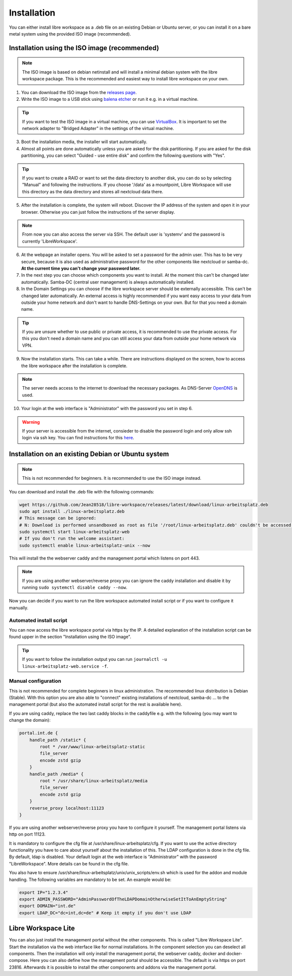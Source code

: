 ************
Installation
************

You can either install libre workspace as a .deb file on an existing Debian or Ubuntu server, 
or you can install it on a bare metal system using the provided ISO image (recommended).

Installation using the ISO image (recommended)
==============================================

.. note::

    The ISO image is based on debian netinstall and will install a minimal debian system with the libre workspace package.
    This is the recommended and easiest way to install libre workspace on your own.

1. You can download the ISO image from the `releases page <https://github.com/Jean28518/libre-workspace/releases/latest>`_.
2. Write the ISO image to a USB stick using `balena etcher <https://etcher.balena.io/>`_ or run it e.g. in a virtual machine.

.. tip::

    If you want to test the ISO image in a virtual machine, you can use `VirtualBox <https://www.virtualbox.org/>`_.
    It is important to set the network adapter to "Bridged Adapter" in the settings of the virtual machine.

3. Boot the installation media, the installer will start automatically.
4. Almost all points are done automatically unless you are asked for the disk partitioning.
   If you are asked for the disk partitioning, you can select "Guided - use entire disk" and confirm the following questions with "Yes".

.. tip::

   If you want to create a RAID or want to set the data directory to another disk, you can do so by selecting "Manual" and following the instructions.
   If you choose '/data' as a mountpoint, Libre Workspace will use this directory as the data directory and stores all nextcloud data there.
   

5. After the installation is complete, the system will reboot. Discover the IP address of the system and open it in your browser. Otherwise you can just follow the instructions of the server display.

.. note::

    From now you can also access the server via SSH. The default user is 'systemv' and the password is currently 'LibreWorkspace'.

6. At the webpage an installer opens. You will be asked to set a password for the admin user. This has to be very secure, because it is also used as administrative password for the other components like nextcloud or samba-dc. **At the current time you can't change your password later.**
7. In the next step you can choose which components you want to install. At the moment this can't be changed later automatically. Samba-DC (central user management) is always automatically installed.
8. In the Domain Settings you can choose if the libre workspace server should be externally accessible. This can't be changed later automatically. An external access is highly recommended if you want easy access to your data from outside your home network and don't want to handle DNS-Settings on your own. But for that you need a domain name.

.. tip::
    If you are unsure whether to use public or private access, it is recommended to use the private access.
    For this you don't need a domain name and you can still access your data from outside your home network via VPN.

9. Now the installation starts. This can take a while. There are instructions displayed on the screen, how to access the libre workspace after the installation is complete.

.. note::

    The server needs access to the internet to download the necessary packages. As DNS-Server `OpenDNS <https://www.opendns.com/>`_  is used.


10.  Your login at the web interface is "Administrator" with the password you set in step 6.

.. warning::

    If your server is accessible from the internet, consieder to disable the password login and only allow ssh login via ssh key. 
    You can find instructions for this `here <https://www.thomas-krenn.com/en/wiki/SSH_public_key_authentication_under_Ubuntu>`_.

Installation on an existing Debian or Ubuntu system
===================================================

.. note::

    This is not recommended for beginners. It is recommended to use the ISO image instead.

You can download and install the .deb file with the following commands:

.. code-block:: bash

    wget https://github.com/Jean28518/libre-workspace/releases/latest/download/linux-arbeitsplatz.deb
    sudo apt install ./linux-arbeitsplatz.deb
    # This message can be ignored:
    # N: Download is performed unsandboxed as root as file '/root/linux-arbeitsplatz.deb' couldn't be accessed by user '_apt'. - pkgAcquire::Run (13: Permission denied)
    sudo systemctl start linux-arbeitsplatz-web
    # If you don't run the welcome assistant:
    sudo systemctl enable linux-arbeitsplatz-unix --now

This will install the the webserver caddy and the management portal which listens on port 443.

.. note::

    If you are using another webserver/reverse proxy you can ignore the caddy installation and disable it by running ``sudo systemctl disable caddy --now``.


Now you can decide if you want to run the libre workspace automated install script or if you want to configure it manually.

Automated install script
------------------------

You can now access the libre workspace portal via https by the IP.
A detailed explanation of the installation script can be found upper in the section "Installation using the ISO image".

.. tip::

    If you want to follow the installation output you can run ``journalctl -u linux-arbeitsplatz-web.service -f``.


Manual configuration
--------------------

This is not recommended for complete beginners in linux administration. The recommended linux distribution is Debian (Stable).
With this option you are also able to "connect" existing installations of nextcloud, samba-dc ... to the management portal (but also the automated install script for the rest is available here).

If you are using caddy, replace the two last caddy blocks in the caddyfile e.g. with the following (you may want to change the domain):

.. code-block:: yaml

    portal.int.de {
        handle_path /static* {
            root * /var/www/linux-arbeitsplatz-static
            file_server
            encode zstd gzip
        }
        handle_path /media* {
            root * /usr/share/linux-arbeitsplatz/media
            file_server
            encode zstd gzip
        }
        reverse_proxy localhost:11123
    }

If you are using another webserver/reverse proxy you have to configure it yourself. The management portal listens via http on port 11123.

It is mandatory to configure the cfg file at /usr/share/linux-arbeitsplatz/cfg. If you want to use the active directory functionality you have to care about yourself about the installation of this. The LDAP configuration is done in the cfg file.
By default, ldap is disabled. Your default login at the web interface is "Administrator" with the password "LibreWorkspace". More details can be found in the cfg file.


You also have to ensure /usr/share/linux-arbeitsplatz/unix/unix_scripts/env.sh which is used for the addon and module handling.
The following variables are mandatory to be set. An example would be:

.. code-block:: bash

    export IP="1.2.3.4"
    export ADMIN_PASSWORD="AdminPasswordOfTheLDAPDomainOtherwiseSetItToAnEmptyString"
    export DOMAIN="int.de"
    export LDAP_DC="dc=int,dc=de" # Keep it empty if you don't use LDAP


Libre Workspace Lite
====================

You can also just install the management portal without the other components. This is called "Libre Workspace Lite".
Start the installation via the web interface like for normal installations. In the component selection you can deselect all components.
Then the installation will only install the management portal, the webserver caddy, docker and docker-compose.
Here you can also define how the management portal should be accessible. The default is via https on port 23816.
Afterwards it is possible to install the other components and addons via the management portal.
